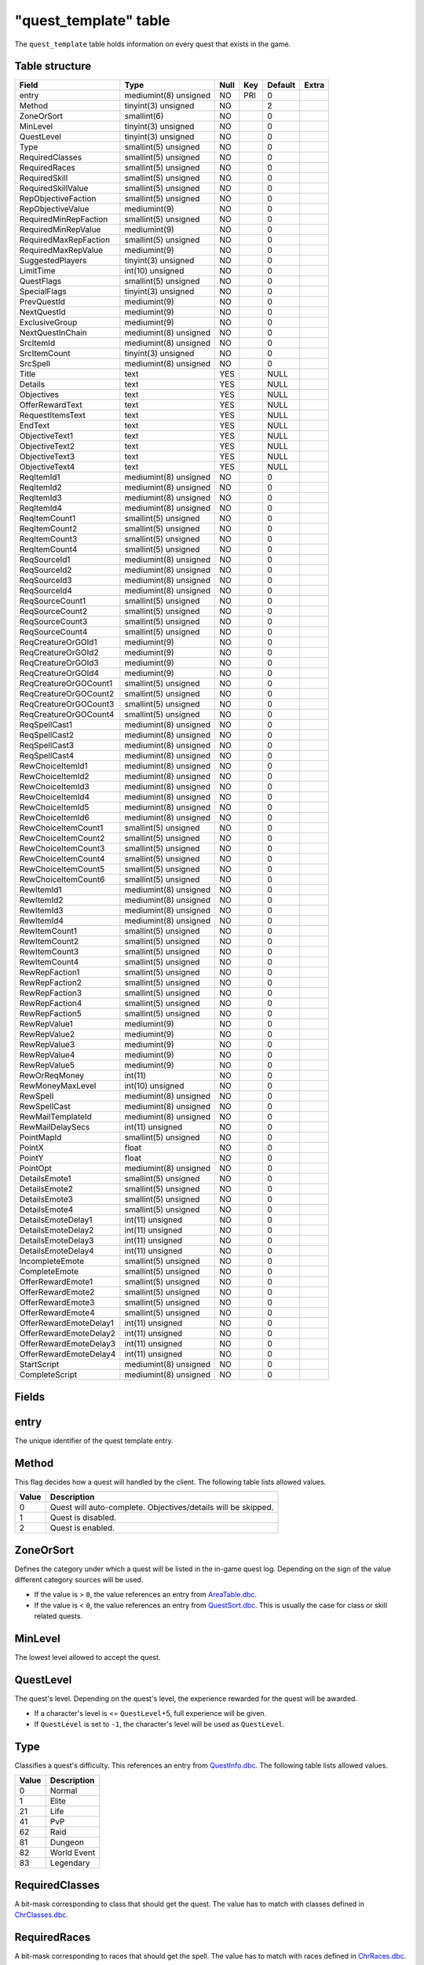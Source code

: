 .. _db-world-quest-template:

=======================
"quest\_template" table
=======================

The ``quest_template`` table holds information on every quest that
exists in the game.

Table structure
---------------

+--------------------------+-------------------------+--------+-------+-----------+---------+
| Field                    | Type                    | Null   | Key   | Default   | Extra   |
+==========================+=========================+========+=======+===========+=========+
| entry                    | mediumint(8) unsigned   | NO     | PRI   | 0         |         |
+--------------------------+-------------------------+--------+-------+-----------+---------+
| Method                   | tinyint(3) unsigned     | NO     |       | 2         |         |
+--------------------------+-------------------------+--------+-------+-----------+---------+
| ZoneOrSort               | smallint(6)             | NO     |       | 0         |         |
+--------------------------+-------------------------+--------+-------+-----------+---------+
| MinLevel                 | tinyint(3) unsigned     | NO     |       | 0         |         |
+--------------------------+-------------------------+--------+-------+-----------+---------+
| QuestLevel               | tinyint(3) unsigned     | NO     |       | 0         |         |
+--------------------------+-------------------------+--------+-------+-----------+---------+
| Type                     | smallint(5) unsigned    | NO     |       | 0         |         |
+--------------------------+-------------------------+--------+-------+-----------+---------+
| RequiredClasses          | smallint(5) unsigned    | NO     |       | 0         |         |
+--------------------------+-------------------------+--------+-------+-----------+---------+
| RequiredRaces            | smallint(5) unsigned    | NO     |       | 0         |         |
+--------------------------+-------------------------+--------+-------+-----------+---------+
| RequiredSkill            | smallint(5) unsigned    | NO     |       | 0         |         |
+--------------------------+-------------------------+--------+-------+-----------+---------+
| RequiredSkillValue       | smallint(5) unsigned    | NO     |       | 0         |         |
+--------------------------+-------------------------+--------+-------+-----------+---------+
| RepObjectiveFaction      | smallint(5) unsigned    | NO     |       | 0         |         |
+--------------------------+-------------------------+--------+-------+-----------+---------+
| RepObjectiveValue        | mediumint(9)            | NO     |       | 0         |         |
+--------------------------+-------------------------+--------+-------+-----------+---------+
| RequiredMinRepFaction    | smallint(5) unsigned    | NO     |       | 0         |         |
+--------------------------+-------------------------+--------+-------+-----------+---------+
| RequiredMinRepValue      | mediumint(9)            | NO     |       | 0         |         |
+--------------------------+-------------------------+--------+-------+-----------+---------+
| RequiredMaxRepFaction    | smallint(5) unsigned    | NO     |       | 0         |         |
+--------------------------+-------------------------+--------+-------+-----------+---------+
| RequiredMaxRepValue      | mediumint(9)            | NO     |       | 0         |         |
+--------------------------+-------------------------+--------+-------+-----------+---------+
| SuggestedPlayers         | tinyint(3) unsigned     | NO     |       | 0         |         |
+--------------------------+-------------------------+--------+-------+-----------+---------+
| LimitTime                | int(10) unsigned        | NO     |       | 0         |         |
+--------------------------+-------------------------+--------+-------+-----------+---------+
| QuestFlags               | smallint(5) unsigned    | NO     |       | 0         |         |
+--------------------------+-------------------------+--------+-------+-----------+---------+
| SpecialFlags             | tinyint(3) unsigned     | NO     |       | 0         |         |
+--------------------------+-------------------------+--------+-------+-----------+---------+
| PrevQuestId              | mediumint(9)            | NO     |       | 0         |         |
+--------------------------+-------------------------+--------+-------+-----------+---------+
| NextQuestId              | mediumint(9)            | NO     |       | 0         |         |
+--------------------------+-------------------------+--------+-------+-----------+---------+
| ExclusiveGroup           | mediumint(9)            | NO     |       | 0         |         |
+--------------------------+-------------------------+--------+-------+-----------+---------+
| NextQuestInChain         | mediumint(8) unsigned   | NO     |       | 0         |         |
+--------------------------+-------------------------+--------+-------+-----------+---------+
| SrcItemId                | mediumint(8) unsigned   | NO     |       | 0         |         |
+--------------------------+-------------------------+--------+-------+-----------+---------+
| SrcItemCount             | tinyint(3) unsigned     | NO     |       | 0         |         |
+--------------------------+-------------------------+--------+-------+-----------+---------+
| SrcSpell                 | mediumint(8) unsigned   | NO     |       | 0         |         |
+--------------------------+-------------------------+--------+-------+-----------+---------+
| Title                    | text                    | YES    |       | NULL      |         |
+--------------------------+-------------------------+--------+-------+-----------+---------+
| Details                  | text                    | YES    |       | NULL      |         |
+--------------------------+-------------------------+--------+-------+-----------+---------+
| Objectives               | text                    | YES    |       | NULL      |         |
+--------------------------+-------------------------+--------+-------+-----------+---------+
| OfferRewardText          | text                    | YES    |       | NULL      |         |
+--------------------------+-------------------------+--------+-------+-----------+---------+
| RequestItemsText         | text                    | YES    |       | NULL      |         |
+--------------------------+-------------------------+--------+-------+-----------+---------+
| EndText                  | text                    | YES    |       | NULL      |         |
+--------------------------+-------------------------+--------+-------+-----------+---------+
| ObjectiveText1           | text                    | YES    |       | NULL      |         |
+--------------------------+-------------------------+--------+-------+-----------+---------+
| ObjectiveText2           | text                    | YES    |       | NULL      |         |
+--------------------------+-------------------------+--------+-------+-----------+---------+
| ObjectiveText3           | text                    | YES    |       | NULL      |         |
+--------------------------+-------------------------+--------+-------+-----------+---------+
| ObjectiveText4           | text                    | YES    |       | NULL      |         |
+--------------------------+-------------------------+--------+-------+-----------+---------+
| ReqItemId1               | mediumint(8) unsigned   | NO     |       | 0         |         |
+--------------------------+-------------------------+--------+-------+-----------+---------+
| ReqItemId2               | mediumint(8) unsigned   | NO     |       | 0         |         |
+--------------------------+-------------------------+--------+-------+-----------+---------+
| ReqItemId3               | mediumint(8) unsigned   | NO     |       | 0         |         |
+--------------------------+-------------------------+--------+-------+-----------+---------+
| ReqItemId4               | mediumint(8) unsigned   | NO     |       | 0         |         |
+--------------------------+-------------------------+--------+-------+-----------+---------+
| ReqItemCount1            | smallint(5) unsigned    | NO     |       | 0         |         |
+--------------------------+-------------------------+--------+-------+-----------+---------+
| ReqItemCount2            | smallint(5) unsigned    | NO     |       | 0         |         |
+--------------------------+-------------------------+--------+-------+-----------+---------+
| ReqItemCount3            | smallint(5) unsigned    | NO     |       | 0         |         |
+--------------------------+-------------------------+--------+-------+-----------+---------+
| ReqItemCount4            | smallint(5) unsigned    | NO     |       | 0         |         |
+--------------------------+-------------------------+--------+-------+-----------+---------+
| ReqSourceId1             | mediumint(8) unsigned   | NO     |       | 0         |         |
+--------------------------+-------------------------+--------+-------+-----------+---------+
| ReqSourceId2             | mediumint(8) unsigned   | NO     |       | 0         |         |
+--------------------------+-------------------------+--------+-------+-----------+---------+
| ReqSourceId3             | mediumint(8) unsigned   | NO     |       | 0         |         |
+--------------------------+-------------------------+--------+-------+-----------+---------+
| ReqSourceId4             | mediumint(8) unsigned   | NO     |       | 0         |         |
+--------------------------+-------------------------+--------+-------+-----------+---------+
| ReqSourceCount1          | smallint(5) unsigned    | NO     |       | 0         |         |
+--------------------------+-------------------------+--------+-------+-----------+---------+
| ReqSourceCount2          | smallint(5) unsigned    | NO     |       | 0         |         |
+--------------------------+-------------------------+--------+-------+-----------+---------+
| ReqSourceCount3          | smallint(5) unsigned    | NO     |       | 0         |         |
+--------------------------+-------------------------+--------+-------+-----------+---------+
| ReqSourceCount4          | smallint(5) unsigned    | NO     |       | 0         |         |
+--------------------------+-------------------------+--------+-------+-----------+---------+
| ReqCreatureOrGOId1       | mediumint(9)            | NO     |       | 0         |         |
+--------------------------+-------------------------+--------+-------+-----------+---------+
| ReqCreatureOrGOId2       | mediumint(9)            | NO     |       | 0         |         |
+--------------------------+-------------------------+--------+-------+-----------+---------+
| ReqCreatureOrGOId3       | mediumint(9)            | NO     |       | 0         |         |
+--------------------------+-------------------------+--------+-------+-----------+---------+
| ReqCreatureOrGOId4       | mediumint(9)            | NO     |       | 0         |         |
+--------------------------+-------------------------+--------+-------+-----------+---------+
| ReqCreatureOrGOCount1    | smallint(5) unsigned    | NO     |       | 0         |         |
+--------------------------+-------------------------+--------+-------+-----------+---------+
| ReqCreatureOrGOCount2    | smallint(5) unsigned    | NO     |       | 0         |         |
+--------------------------+-------------------------+--------+-------+-----------+---------+
| ReqCreatureOrGOCount3    | smallint(5) unsigned    | NO     |       | 0         |         |
+--------------------------+-------------------------+--------+-------+-----------+---------+
| ReqCreatureOrGOCount4    | smallint(5) unsigned    | NO     |       | 0         |         |
+--------------------------+-------------------------+--------+-------+-----------+---------+
| ReqSpellCast1            | mediumint(8) unsigned   | NO     |       | 0         |         |
+--------------------------+-------------------------+--------+-------+-----------+---------+
| ReqSpellCast2            | mediumint(8) unsigned   | NO     |       | 0         |         |
+--------------------------+-------------------------+--------+-------+-----------+---------+
| ReqSpellCast3            | mediumint(8) unsigned   | NO     |       | 0         |         |
+--------------------------+-------------------------+--------+-------+-----------+---------+
| ReqSpellCast4            | mediumint(8) unsigned   | NO     |       | 0         |         |
+--------------------------+-------------------------+--------+-------+-----------+---------+
| RewChoiceItemId1         | mediumint(8) unsigned   | NO     |       | 0         |         |
+--------------------------+-------------------------+--------+-------+-----------+---------+
| RewChoiceItemId2         | mediumint(8) unsigned   | NO     |       | 0         |         |
+--------------------------+-------------------------+--------+-------+-----------+---------+
| RewChoiceItemId3         | mediumint(8) unsigned   | NO     |       | 0         |         |
+--------------------------+-------------------------+--------+-------+-----------+---------+
| RewChoiceItemId4         | mediumint(8) unsigned   | NO     |       | 0         |         |
+--------------------------+-------------------------+--------+-------+-----------+---------+
| RewChoiceItemId5         | mediumint(8) unsigned   | NO     |       | 0         |         |
+--------------------------+-------------------------+--------+-------+-----------+---------+
| RewChoiceItemId6         | mediumint(8) unsigned   | NO     |       | 0         |         |
+--------------------------+-------------------------+--------+-------+-----------+---------+
| RewChoiceItemCount1      | smallint(5) unsigned    | NO     |       | 0         |         |
+--------------------------+-------------------------+--------+-------+-----------+---------+
| RewChoiceItemCount2      | smallint(5) unsigned    | NO     |       | 0         |         |
+--------------------------+-------------------------+--------+-------+-----------+---------+
| RewChoiceItemCount3      | smallint(5) unsigned    | NO     |       | 0         |         |
+--------------------------+-------------------------+--------+-------+-----------+---------+
| RewChoiceItemCount4      | smallint(5) unsigned    | NO     |       | 0         |         |
+--------------------------+-------------------------+--------+-------+-----------+---------+
| RewChoiceItemCount5      | smallint(5) unsigned    | NO     |       | 0         |         |
+--------------------------+-------------------------+--------+-------+-----------+---------+
| RewChoiceItemCount6      | smallint(5) unsigned    | NO     |       | 0         |         |
+--------------------------+-------------------------+--------+-------+-----------+---------+
| RewItemId1               | mediumint(8) unsigned   | NO     |       | 0         |         |
+--------------------------+-------------------------+--------+-------+-----------+---------+
| RewItemId2               | mediumint(8) unsigned   | NO     |       | 0         |         |
+--------------------------+-------------------------+--------+-------+-----------+---------+
| RewItemId3               | mediumint(8) unsigned   | NO     |       | 0         |         |
+--------------------------+-------------------------+--------+-------+-----------+---------+
| RewItemId4               | mediumint(8) unsigned   | NO     |       | 0         |         |
+--------------------------+-------------------------+--------+-------+-----------+---------+
| RewItemCount1            | smallint(5) unsigned    | NO     |       | 0         |         |
+--------------------------+-------------------------+--------+-------+-----------+---------+
| RewItemCount2            | smallint(5) unsigned    | NO     |       | 0         |         |
+--------------------------+-------------------------+--------+-------+-----------+---------+
| RewItemCount3            | smallint(5) unsigned    | NO     |       | 0         |         |
+--------------------------+-------------------------+--------+-------+-----------+---------+
| RewItemCount4            | smallint(5) unsigned    | NO     |       | 0         |         |
+--------------------------+-------------------------+--------+-------+-----------+---------+
| RewRepFaction1           | smallint(5) unsigned    | NO     |       | 0         |         |
+--------------------------+-------------------------+--------+-------+-----------+---------+
| RewRepFaction2           | smallint(5) unsigned    | NO     |       | 0         |         |
+--------------------------+-------------------------+--------+-------+-----------+---------+
| RewRepFaction3           | smallint(5) unsigned    | NO     |       | 0         |         |
+--------------------------+-------------------------+--------+-------+-----------+---------+
| RewRepFaction4           | smallint(5) unsigned    | NO     |       | 0         |         |
+--------------------------+-------------------------+--------+-------+-----------+---------+
| RewRepFaction5           | smallint(5) unsigned    | NO     |       | 0         |         |
+--------------------------+-------------------------+--------+-------+-----------+---------+
| RewRepValue1             | mediumint(9)            | NO     |       | 0         |         |
+--------------------------+-------------------------+--------+-------+-----------+---------+
| RewRepValue2             | mediumint(9)            | NO     |       | 0         |         |
+--------------------------+-------------------------+--------+-------+-----------+---------+
| RewRepValue3             | mediumint(9)            | NO     |       | 0         |         |
+--------------------------+-------------------------+--------+-------+-----------+---------+
| RewRepValue4             | mediumint(9)            | NO     |       | 0         |         |
+--------------------------+-------------------------+--------+-------+-----------+---------+
| RewRepValue5             | mediumint(9)            | NO     |       | 0         |         |
+--------------------------+-------------------------+--------+-------+-----------+---------+
| RewOrReqMoney            | int(11)                 | NO     |       | 0         |         |
+--------------------------+-------------------------+--------+-------+-----------+---------+
| RewMoneyMaxLevel         | int(10) unsigned        | NO     |       | 0         |         |
+--------------------------+-------------------------+--------+-------+-----------+---------+
| RewSpell                 | mediumint(8) unsigned   | NO     |       | 0         |         |
+--------------------------+-------------------------+--------+-------+-----------+---------+
| RewSpellCast             | mediumint(8) unsigned   | NO     |       | 0         |         |
+--------------------------+-------------------------+--------+-------+-----------+---------+
| RewMailTemplateId        | mediumint(8) unsigned   | NO     |       | 0         |         |
+--------------------------+-------------------------+--------+-------+-----------+---------+
| RewMailDelaySecs         | int(11) unsigned        | NO     |       | 0         |         |
+--------------------------+-------------------------+--------+-------+-----------+---------+
| PointMapId               | smallint(5) unsigned    | NO     |       | 0         |         |
+--------------------------+-------------------------+--------+-------+-----------+---------+
| PointX                   | float                   | NO     |       | 0         |         |
+--------------------------+-------------------------+--------+-------+-----------+---------+
| PointY                   | float                   | NO     |       | 0         |         |
+--------------------------+-------------------------+--------+-------+-----------+---------+
| PointOpt                 | mediumint(8) unsigned   | NO     |       | 0         |         |
+--------------------------+-------------------------+--------+-------+-----------+---------+
| DetailsEmote1            | smallint(5) unsigned    | NO     |       | 0         |         |
+--------------------------+-------------------------+--------+-------+-----------+---------+
| DetailsEmote2            | smallint(5) unsigned    | NO     |       | 0         |         |
+--------------------------+-------------------------+--------+-------+-----------+---------+
| DetailsEmote3            | smallint(5) unsigned    | NO     |       | 0         |         |
+--------------------------+-------------------------+--------+-------+-----------+---------+
| DetailsEmote4            | smallint(5) unsigned    | NO     |       | 0         |         |
+--------------------------+-------------------------+--------+-------+-----------+---------+
| DetailsEmoteDelay1       | int(11) unsigned        | NO     |       | 0         |         |
+--------------------------+-------------------------+--------+-------+-----------+---------+
| DetailsEmoteDelay2       | int(11) unsigned        | NO     |       | 0         |         |
+--------------------------+-------------------------+--------+-------+-----------+---------+
| DetailsEmoteDelay3       | int(11) unsigned        | NO     |       | 0         |         |
+--------------------------+-------------------------+--------+-------+-----------+---------+
| DetailsEmoteDelay4       | int(11) unsigned        | NO     |       | 0         |         |
+--------------------------+-------------------------+--------+-------+-----------+---------+
| IncompleteEmote          | smallint(5) unsigned    | NO     |       | 0         |         |
+--------------------------+-------------------------+--------+-------+-----------+---------+
| CompleteEmote            | smallint(5) unsigned    | NO     |       | 0         |         |
+--------------------------+-------------------------+--------+-------+-----------+---------+
| OfferRewardEmote1        | smallint(5) unsigned    | NO     |       | 0         |         |
+--------------------------+-------------------------+--------+-------+-----------+---------+
| OfferRewardEmote2        | smallint(5) unsigned    | NO     |       | 0         |         |
+--------------------------+-------------------------+--------+-------+-----------+---------+
| OfferRewardEmote3        | smallint(5) unsigned    | NO     |       | 0         |         |
+--------------------------+-------------------------+--------+-------+-----------+---------+
| OfferRewardEmote4        | smallint(5) unsigned    | NO     |       | 0         |         |
+--------------------------+-------------------------+--------+-------+-----------+---------+
| OfferRewardEmoteDelay1   | int(11) unsigned        | NO     |       | 0         |         |
+--------------------------+-------------------------+--------+-------+-----------+---------+
| OfferRewardEmoteDelay2   | int(11) unsigned        | NO     |       | 0         |         |
+--------------------------+-------------------------+--------+-------+-----------+---------+
| OfferRewardEmoteDelay3   | int(11) unsigned        | NO     |       | 0         |         |
+--------------------------+-------------------------+--------+-------+-----------+---------+
| OfferRewardEmoteDelay4   | int(11) unsigned        | NO     |       | 0         |         |
+--------------------------+-------------------------+--------+-------+-----------+---------+
| StartScript              | mediumint(8) unsigned   | NO     |       | 0         |         |
+--------------------------+-------------------------+--------+-------+-----------+---------+
| CompleteScript           | mediumint(8) unsigned   | NO     |       | 0         |         |
+--------------------------+-------------------------+--------+-------+-----------+---------+

Fields
------

entry
-----

The unique identifier of the quest template entry.

Method
------

This flag decides how a quest will handled by the client. The following
table lists allowed values.

+---------+-----------------------------------------------------------------+
| Value   | Description                                                     |
+=========+=================================================================+
| 0       | Quest will auto-complete. Objectives/details will be skipped.   |
+---------+-----------------------------------------------------------------+
| 1       | Quest is disabled.                                              |
+---------+-----------------------------------------------------------------+
| 2       | Quest is enabled.                                               |
+---------+-----------------------------------------------------------------+

ZoneOrSort
----------

Defines the category under which a quest will be listed in the in-game
quest log. Depending on the sign of the value different category sources
will be used.

-  If the value is > ``0``, the value references an entry from
   `AreaTable.dbc <../dbc/AreaTable.dbc>`__.
-  If the value is < ``0``, the value references an entry from
   `QuestSort.dbc <../dbc/QuestSort.dbc>`__. This is usually the case
   for class or skill related quests.

MinLevel
--------

The lowest level allowed to accept the quest.

QuestLevel
----------

The quest's level. Depending on the quest's level, the experience
rewarded for the quest will be awarded.

-  If a character's level is <= ``QuestLevel``\ +5, full experience will
   be given.
-  If ``QuestLevel`` is set to ``-1``, the character's level will be
   used as ``QuestLevel``.

Type
----

Classifies a quest's difficulty. This references an entry from
`QuestInfo.dbc <../dbc/QuestInfo.dbc>`__. The following table lists
allowed values.

+---------+---------------+
| Value   | Description   |
+=========+===============+
| 0       | Normal        |
+---------+---------------+
| 1       | Elite         |
+---------+---------------+
| 21      | Life          |
+---------+---------------+
| 41      | PvP           |
+---------+---------------+
| 62      | Raid          |
+---------+---------------+
| 81      | Dungeon       |
+---------+---------------+
| 82      | World Event   |
+---------+---------------+
| 83      | Legendary     |
+---------+---------------+

RequiredClasses
---------------

A bit-mask corresponding to class that should get the quest. The value
has to match with classes defined in
`ChrClasses.dbc <../dbc/ChrClasses.dbc>`__.

RequiredRaces
-------------

A bit-mask corresponding to races that should get the spell. The value
has to match with races defined in
`ChrRaces.dbc <../dbc/ChrRaces.dbc>`__.

RequiredSkill
-------------

If the quest requires a skill, set this to a valid identifier
referencing an entry from `SkillLine.dbc <../dbc/SkillLine.dbc>`__.

RequiredSkillValue
------------------

If a ``RequiredSkill`` is set, set this to the skill points required to
aquire the quest.

RepObjectiveFaction
-------------------

If an objective of the quest is to reach a specific reputation with a
faction, this value is set to a faction identifier, referencing an entry
from the `Faction.dbc <../dbc/Faction.dbc>`__ table.

RepObjectiveValue
-----------------

If ``RepObjectiveFaction`` is defined, this value specifies the
reputation value required to achieve.

RequiredMinRepFaction
---------------------

If a quest is obtainable if the character has a specific *minimum*
reputation with a faction, this value is set to a faction identifier,
referencing an entry from the `Faction.dbc <../dbc/Faction.dbc>`__
table.

RequiredMinRepValue
-------------------

If ``RequiredMinRepFaction`` is defined, this value specifies the
reputation value required to obtain the quest.

RequiredMaxRepFaction
---------------------

If a quest is obtainable if the character has a specific *maximum*
reputation with a faction, this value is set to a faction identifier,
referencing an entry from the `Faction.dbc <../dbc/Faction.dbc>`__
table.

RequiredMaxRepValue
-------------------

If ``RequiredManRepFaction`` is defined, this value specifies the
highest reputation value allowed for obtaining the quest.

SuggestedPlayers
----------------

If a quest would require more characters to cooperate for completing the
quest - when the characters are in a valid level range - this value may
be set to the amount of characters recommended to group up for
completing the quest.

LimitTime
---------

Setting this to a value in seconds will put a time limit on a quest,
ticking from the moment a quest was accepted.

QuestFlags
----------

The quest flags give additional details on the quest type. Flags set
here will determine mostly grouping behaviour. Multiple flags may be
combined.

The following table list known flags.

+---------+---------------------------------+------------------------------------------------------------------------------------------------------------------------------------------------------------------------+
| Value   | Name                            | Description                                                                                                                                                            |
+=========+=================================+========================================================================================================================================================================+
| 0       | QUEST\_FLAGS\_NONE              | Nothing special going on.                                                                                                                                              |
+---------+---------------------------------+------------------------------------------------------------------------------------------------------------------------------------------------------------------------+
| 1       | QUEST\_FLAGS\_STAY\_ALIVE       | If the character dies, the quest will fail                                                                                                                             |
+---------+---------------------------------+------------------------------------------------------------------------------------------------------------------------------------------------------------------------+
| 2       | QUEST\_FLAGS\_PARTY\_ACCEPT     | If the character is grouped, all players that can accept this quest will receive confirmation box to accept quest                                                      |
+---------+---------------------------------+------------------------------------------------------------------------------------------------------------------------------------------------------------------------+
| 4       | QUEST\_FLAGS\_EXPLORATION       | Quest requires the character to explore a zone                                                                                                                         |
+---------+---------------------------------+------------------------------------------------------------------------------------------------------------------------------------------------------------------------+
| 8       | QUEST\_FLAGS\_SHARABLE          | Quest may be shared with other characters                                                                                                                              |
+---------+---------------------------------+------------------------------------------------------------------------------------------------------------------------------------------------------------------------+
| 16      | QUEST\_FLAGS\_UNUSED1           | Not used by any quest.                                                                                                                                                 |
+---------+---------------------------------+------------------------------------------------------------------------------------------------------------------------------------------------------------------------+
| 32      | QUEST\_FLAGS\_EPIC              | Epic class quests?                                                                                                                                                     |
+---------+---------------------------------+------------------------------------------------------------------------------------------------------------------------------------------------------------------------+
| 64      | QUEST\_FLAGS\_RAID              | Raid quests.                                                                                                                                                           |
+---------+---------------------------------+------------------------------------------------------------------------------------------------------------------------------------------------------------------------+
| 128     | QUEST\_FLAGS\_UNUSED2           | Not used by any quest.                                                                                                                                                 |
+---------+---------------------------------+------------------------------------------------------------------------------------------------------------------------------------------------------------------------+
| 256     | QUEST\_FLAGS\_UNK2              | Not used currently: *DELIVER*\ MORE Quest needs more than normal *q-item* drops from mobs                                                                              |
+---------+---------------------------------+------------------------------------------------------------------------------------------------------------------------------------------------------------------------+
| 512     | QUEST\_FLAGS\_HIDDEN\_REWARDS   | Items and money rewarded only sent in SMSG\_QUESTGIVER\_OFFER\_REWARD (not in SMSG\_QUESTGIVER\_QUEST\_DETAILS or in client quest log(SMSG\_QUEST\_QUERY\_RESPONSE))   |
+---------+---------------------------------+------------------------------------------------------------------------------------------------------------------------------------------------------------------------+
| 1024    | QUEST\_FLAGS\_AUTO\_REWARDED    | These quests are automatically rewarded on quest complete and they will never appear in quest log client side.                                                         |
+---------+---------------------------------+------------------------------------------------------------------------------------------------------------------------------------------------------------------------+

*Notice*: not all quest flags are currently supported by the core.

SpecialFlags
------------

If quests need any special behaviour, these flags can be used to allow
for it. Multiple special flags may be combined.

Currently the following special cases are available.

+---------+--------------------------------------------------------------------------+
| Value   | Description                                                              |
+=========+==========================================================================+
| 0       | Nothing special going on.                                                |
+---------+--------------------------------------------------------------------------+
| 1       | The quest is repeatable.                                                 |
+---------+--------------------------------------------------------------------------+
| 2       | Quest requires exploration or an event, handled by the script library.   |
+---------+--------------------------------------------------------------------------+

PrevQuestId
-----------

This points to a `quest\_template <quest_template>`__ being a previous
requirement. Depending on the signedness of the value, different
requirements are set.

-  If the value is > ``0``, the given quest needs to be *completed*
   prior to getting this quest.
-  If the value is < ``0``, the given quest has to be active in the
   quest log to get this quest.

NextQuestId
-----------

This points to a `quest\_template <quest_template>`__ being a follow-up.
Depending on the signedness of the value, different requirements are
set.

-  If the value is > ``0``, this contains the quest identifier of the
   next quest, if setting the previous quest identifier on it is not
   sufficient.
-  If the value is < ``0``, this contains a quest identifier for quests
   where multiple follow-ups are possible. Previous quest identifier can
   be set to this quest identifier, too.

ExclusiveGroup
--------------

Allows to group multiple quests into a group, where only one quest can
be completed from, or all quests need to be completed.

-  If the value is > ``0``, all quests having this value set, will be
   put into a group of which only one quest may be completed to get this
   quest.
-  If the value is < ``0``, all quests having this value set, will be
   put into a group of which all quests have to be completed to get this
   quest.

NextQuestInChain
----------------

If ending a quest should immediately start a new quest set this to a
quest identifier referencing the `quest\_template <quest_template>`__
table.

SrcItemId
---------

If starting a quest should give items to the character, set this field
to an item identifier referencing the `item\_template <item_template>`__
table.

SrcItemCount
------------

If ``SrcItemId`` is set, this can be set to the amount of item copies to
give to the character.

SrcSpell
--------

If a spell should be casted on a character upon starting the quest, set
this to a spell identifier referencing the
`Spell.dbc <../dbc/Spell.dbc>`__ table.

Title
-----

The title of the quest.

Details
-------

The quest text, supporting a few variables to insert character related
data into the quest's text.

+---------+-------------------------------------------------------------------------------------------------------------------------------+
| Value   | Description                                                                                                                   |
+=========+===============================================================================================================================+
| $B      | Line break                                                                                                                    |
+---------+-------------------------------------------------------------------------------------------------------------------------------+
| $N      | Character name                                                                                                                |
+---------+-------------------------------------------------------------------------------------------------------------------------------+
| $R      | Character race                                                                                                                |
+---------+-------------------------------------------------------------------------------------------------------------------------------+
| $C      | Character class                                                                                                               |
+---------+-------------------------------------------------------------------------------------------------------------------------------+
| $G m:f  | Inserts string based on character gender. Example: ``Such a generous $G man:woman.`` The order male:female needs to be kept.  |
+---------+-------------------------------------------------------------------------------------------------------------------------------+

Objectives
----------

The quest's objective in text form. If the quest should auto-complete,
leave this empty.

OfferRewardText
---------------

The text sent to a character when talking to the quest giver, and having
completed the quest. Variables are supported.

+---------+-------------------------------------------------------------------------------------------------------------------------------+
| Value   | Description                                                                                                                   |
+=========+===============================================================================================================================+
| $B      | Line break                                                                                                                    |
+---------+-------------------------------------------------------------------------------------------------------------------------------+
| $N      | Character name                                                                                                                |
+---------+-------------------------------------------------------------------------------------------------------------------------------+
| $R      | Character race                                                                                                                |
+---------+-------------------------------------------------------------------------------------------------------------------------------+
| $C      | Character class                                                                                                               |
+---------+-------------------------------------------------------------------------------------------------------------------------------+
| $G m:f  | Inserts string based on character gender. Example: ``Such a generous $G man:woman.`` The order male:female needs to be kept.  |
+---------+-------------------------------------------------------------------------------------------------------------------------------+

RequestItemsText
----------------

The text sent to a character when talking to a quest giver, and not
missing to fulfill the quest's requirements. Variables are supported.

+---------+-------------------------------------------------------------------------------------------------------------------------------+
| Value   | Description                                                                                                                   |
+=========+===============================================================================================================================+
| $B      | Line break                                                                                                                    |
+---------+-------------------------------------------------------------------------------------------------------------------------------+
| $N      | Character name                                                                                                                |
+---------+-------------------------------------------------------------------------------------------------------------------------------+
| $R      | Character race                                                                                                                |
+---------+-------------------------------------------------------------------------------------------------------------------------------+
| $C      | Character class                                                                                                               |
+---------+-------------------------------------------------------------------------------------------------------------------------------+
| $G m:f  | Inserts string based on character gender. Example: ``Such a generous $G man:woman.`` The order male:female needs to be kept.  |
+---------+-------------------------------------------------------------------------------------------------------------------------------+

EndText
-------

If the quest's ``SpecialFlag`` requires and action validated by the
script library this text will be sent to the character.

ObjectiveText1
--------------

Set to a text string, to show up as requirement in the quest log entry.

ObjectiveText2
--------------

Set to a text string, to show up as requirement in the quest log entry.

ObjectiveText3
--------------

Set to a text string, to show up as requirement in the quest log entry.

ObjectiveText4
--------------

Set to a text string, to show up as requirement in the quest log entry.

ReqItemId1
----------

If set to an item identifier, this references an entry in the
`item\_template <item_template>`__ table which is required to complete
the quest.

ReqItemId2
----------

If set to an item identifier, this references an entry in the
`item\_template <item_template>`__ table which is required to complete
the quest.

ReqItemId3
----------

If set to an item identifier, this references an entry in the
`item\_template <item_template>`__ table which is required to complete
the quest.

ReqItemId4
----------

If set to an item identifier, this references an entry in the
`item\_template <item_template>`__ table which is required to complete
the quest.

ReqItemCount1
-------------

If ``ReqItemId1`` is set, this defines the amount of items needed to
complete the quest.

ReqItemCount2
-------------

If ``ReqItemId2`` is set, this defines the amount of items needed to
complete the quest.

ReqItemCount3
-------------

If ``ReqItemId3`` is set, this defines the amount of items needed to
complete the quest.

ReqItemCount4
-------------

If ``ReqItemId4`` is set, this defines the amount of items needed to
complete the quest.

ReqSourceId1
------------

If the quest requires items created by using another item, set this to
an item identifier, referencing the creating items entry in the
`item\_template <item_template>`__ table.

*Notice*: this is required to decide if these items should be included
in loot or not.

ReqSourceId2
------------

If the quest requires items created by using another item, set this to
an item identifier, referencing the creating items entry in the
`item\_template <item_template>`__ table.

*Notice*: this is required to decide if these items should be included
in loot or not.

ReqSourceId3
------------

If the quest requires items created by using another item, set this to
an item identifier, referencing the creating items entry in the
`item\_template <item_template>`__ table.

*Notice*: this is required to decide if these items should be included
in loot or not.

ReqSourceId4
------------

If the quest requires items created by using another item, set this to
an item identifier, referencing the creating items entry in the
`item\_template <item_template>`__ table.

*Notice*: this is required to decide if these items should be included
in loot or not.

ReqSourceCount1
---------------

If ``ReqSourceId1`` is set, set this to the amount of required items.

ReqSourceCount2
---------------

If ``ReqSourceId2`` is set, set this to the amount of required items.

ReqSourceCount3
---------------

If ``ReqSourceId3`` is set, set this to the amount of required items.

ReqSourceCount4
---------------

If ``ReqSourceId4`` is set, set this to the amount of required items.

ReqCreatureOrGOId1
------------------

If the quest targets creatures or game objects, this references their
unique identifier.

-  If the value is > ``0``, this references an entry in the
   `creature\_template <creature_template>`__ table.
-  If the value is < ``0``, this references an entry in the
   `gameobject\_template <gameobject_template>`__ table.

ReqCreatureOrGOId2
------------------

If the quest targets creatures or game objects, this references their
unique identifier.

-  If the value is > ``0``, this references an entry in the
   `creature\_template <creature_template>`__ table.
-  If the value is < ``0``, this references an entry in the
   `gameobject\_template <gameobject_template>`__ table.

ReqCreatureOrGOId3
------------------

If the quest targets creatures or game objects, this references their
unique identifier.

-  If the value is > ``0``, this references an entry in the
   `creature\_template <creature_template>`__ table.
-  If the value is < ``0``, this references an entry in the
   `gameobject\_template <gameobject_template>`__ table.

ReqCreatureOrGOId4
------------------

If the quest targets creatures or game objects, this references their
unique identifier.

-  If the value is > ``0``, this references an entry in the
   `creature\_template <creature_template>`__ table.
-  If the value is < ``0``, this references an entry in the
   `gameobject\_template <gameobject_template>`__ table.

ReqCreatureOrGOCount1
---------------------

The amount of creatures or game objects required for the quest.

ReqCreatureOrGOCount2
---------------------

The amount of creatures or game objects required for the quest.

ReqCreatureOrGOCount3
---------------------

The amount of creatures or game objects required for the quest.

ReqCreatureOrGOCount4
---------------------

The amount of creatures or game objects required for the quest.

ReqSpellCast1
-------------

Set to an entry referencing an entry from
`Spell.dbc <../dbc/Spell.dbc>`__ table to require a spell to be cast.
Spells usually need a target identifier set in the
``ReqCreatureOrGOId1``.

If a spell has an effect to send and event or signal quest completion,
targets do not have to be set.

ReqSpellCast2
-------------

Set to an entry referencing an entry from
`Spell.dbc <../dbc/Spell.dbc>`__ table to require a spell to be cast.
Spells usually need a target identifier set in the
``ReqCreatureOrGOId2``.

If a spell has an effect to send and event or signal quest completion,
targets do not have to be set.

ReqSpellCast3
-------------

Set to an entry referencing an entry from
`Spell.dbc <../dbc/Spell.dbc>`__ table to require a spell to be cast.
Spells usually need a target identifier set in the
``ReqCreatureOrGOId3``.

If a spell has an effect to send and event or signal quest completion,
targets do not have to be set.

ReqSpellCast4
-------------

Set to an entry referencing an entry from
`Spell.dbc <../dbc/Spell.dbc>`__ table to require a spell to be cast.
Spells usually need a target identifier set in the
``ReqCreatureOrGOId4``.

If a spell has an effect to send and event or signal quest completion,
targets do not have to be set.

RewChoiceItemId1
----------------

If the quest allow to chose between multiple items as reward, this
contains an item identifier, referencing the creating items entry in the
`item\_template <item_template>`__ table.

RewChoiceItemId2
----------------

If the quest allow to chose between multiple items as reward, this
contains an item identifier, referencing the creating items entry in the
`item\_template <item_template>`__ table.

RewChoiceItemId3
----------------

If the quest allow to chose between multiple items as reward, this
contains an item identifier, referencing the creating items entry in the
`item\_template <item_template>`__ table.

RewChoiceItemId4
----------------

If the quest allow to chose between multiple items as reward, this
contains an item identifier, referencing the creating items entry in the
`item\_template <item_template>`__ table.

RewChoiceItemId5
----------------

If the quest allow to chose between multiple items as reward, this
contains an item identifier, referencing the creating items entry in the
`item\_template <item_template>`__ table.

RewChoiceItemId6
----------------

If the quest allow to chose between multiple items as reward, this
contains an item identifier, referencing the creating items entry in the
`item\_template <item_template>`__ table.

RewChoiceItemCount1
-------------------

If ``RewChoiceItemId1`` contains an item identifier, this defines the
number of charges available for the rewarded item.

RewChoiceItemCount2
-------------------

If ``RewChoiceItemId2`` contains an item identifier, this defines the
number of charges available for the rewarded item.

RewChoiceItemCount3
-------------------

If ``RewChoiceItemId3`` contains an item identifier, this defines the
number of charges available for the rewarded item.

RewChoiceItemCount4
-------------------

If ``RewChoiceItemId4`` contains an item identifier, this defines the
number of charges available for the rewarded item.

RewChoiceItemCount5
-------------------

If ``RewChoiceItemId5`` contains an item identifier, this defines the
number of charges available for the rewarded item.

RewChoiceItemCount6
-------------------

If ``RewChoiceItemId6`` contains an item identifier, this defines the
number of charges available for the rewarded item.

RewItemId1
----------

If the quest rewards items without any choice, this contains an item
identifier, referencing the creating items entry in the
`item\_template <item_template>`__ table.

RewItemId2
----------

If the quest rewards items without any choice, this contains an item
identifier, referencing the creating items entry in the
`item\_template <item_template>`__ table.

RewItemId3
----------

If the quest rewards items without any choice, this contains an item
identifier, referencing the creating items entry in the
`item\_template <item_template>`__ table.

RewItemId4
----------

If the quest rewards items without any choice, this contains an item
identifier, referencing the creating items entry in the
`item\_template <item_template>`__ table.

RewItemCount1
-------------

If ``RewItemId1`` contains an item identifier, this defines the amount
if items to be rewarded.

RewItemCount2
-------------

If ``RewItemId2`` contains an item identifier, this defines the amount
if items to be rewarded.

RewItemCount3
-------------

If ``RewItemId3`` contains an item identifier, this defines the amount
if items to be rewarded.

RewItemCount4
-------------

If ``RewItemId4`` contains an item identifier, this defines the amount
if items to be rewarded.

RewRepFaction1
--------------

If the quest should reward reputation towards a faction, this references
a faction identifier from the `Faction.dbc <../dbc/Faction.dbc>`__
table.

*Notice*: this is intended to reward extra reputation. Normal reputation
is awarded automatically by the server.

RewRepFaction2
--------------

If the quest should reward reputation towards a faction, this references
a faction identifier from the `Faction.dbc <../dbc/Faction.dbc>`__
table.

*Notice*: this is intended to reward extra reputation. Normal reputation
is awarded automatically by the server.

RewRepFaction3
--------------

If the quest should reward reputation towards a faction, this references
a faction identifier from the `Faction.dbc <../dbc/Faction.dbc>`__
table.

*Notice*: this is intended to reward extra reputation. Normal reputation
is awarded automatically by the server.

RewRepFaction4
--------------

If the quest should reward reputation towards a faction, this references
a faction identifier from the `Faction.dbc <../dbc/Faction.dbc>`__
table.

*Notice*: this is intended to reward extra reputation. Normal reputation
is awarded automatically by the server.

RewRepFaction5
--------------

If the quest should reward reputation towards a faction, this references
a faction identifier from the `Faction.dbc <../dbc/Faction.dbc>`__
table.

*Notice*: this is intended to reward extra reputation. Normal reputation
is awarded automatically by the server.

RewRepValue1
------------

If ``RewRepFaction1`` references a faction, this defines the amount of
reputation gain or loss for the referenced faction.

RewRepValue2
------------

If ``RewRepFaction2`` references a faction, this defines the amount of
reputation gain or loss for the referenced faction.

RewRepValue3
------------

If ``RewRepFaction3`` references a faction, this defines the amount of
reputation gain or loss for the referenced faction.

RewRepValue4
------------

If ``RewRepFaction4`` references a faction, this defines the amount of
reputation gain or loss for the referenced faction.

RewRepValue5
------------

If ``RewRepFaction5`` references a faction, this defines the amount of
reputation gain or loss for the referenced faction.

RewOrReqMoney
-------------

This field can be used to either require money for starting the quest,
or award money for completing the quest.

-  If set to a value > ``0``, the quest will reward money upon
   completion
-  If set to a value < ``0``, the quest will require money to accept
   it.s

RewMoneyMaxLevel
----------------

The value of this field decides how much experience or money (at level
60) a quest will reward.

Experience is calculated as follows: ``RewMoneyMaxLevel`` / 0.6

RewSpell
--------

If a spell should be shown as being casted as quest reward, set this to
a spell identifier referencing the `Spell.dbc <../dbc/Spell.dbc>`__
table.

*Notice*: if ``RewSpellCast`` is set, this spell will only be shown, but
not casted.

RewSpellCast
------------

If a spell should be casted as quest reward different from the spell
shown as quest reward, set this to a spell identifier referencing the
`Spell.dbc <../dbc/Spell.dbc>`__ table.

RewMailTemplateId
-----------------

If upon completion a quest should send out mail, this can be set to
reference a mail template identifier in the
`MailTemplate.dbc <../dbc/MailTemplate.dbc>`__ table.

RewMailDelaySecs
----------------

The number of seconds to wait before sending the reward mail.

PointMapId
----------

References an entry in the `points\_of\_interest <points_of_interest>`__
table, if it should be shown while the quest is active.

PointX
------

If a point of interest should be shown while the quest is active, this
will contain the X coordinate.

PointY
------

If a point of interest should be shown while the quest is active, this
will contain the Y coordinate.

PointOpt
--------

**TODO**

DetailsEmote1
-------------

If an emote should be shown upon displaying quest details, this
references the emotes identifier in the
`Emotes.dbc <../dbc/Emotes.dbc>`__ table.

DetailsEmote2
-------------

If an emote should be shown upon displaying quest details, this
references the emotes identifier in the
`Emotes.dbc <../dbc/Emotes.dbc>`__ table.

DetailsEmote3
-------------

If an emote should be shown upon displaying quest details, this
references the emotes identifier in the
`Emotes.dbc <../dbc/Emotes.dbc>`__ table.

DetailsEmote4
-------------

If an emote should be shown upon displaying quest details, this
references the emotes identifier in the
`Emotes.dbc <../dbc/Emotes.dbc>`__ table.

DetailsEmoteDelay1
------------------

The number of seconds to delay the emote, if one is reference in the
``DetailsEmote1`` column.

DetailsEmoteDelay2
------------------

The number of seconds to delay the emote, if one is reference in the
``DetailsEmote2`` column.

DetailsEmoteDelay3
------------------

The number of seconds to delay the emote, if one is reference in the
``DetailsEmote3`` column.

DetailsEmoteDelay4
------------------

The number of seconds to delay the emote, if one is reference in the
``DetailsEmote4`` column.

IncompleteEmote
---------------

If an emote should be shown upon displaying the incomplete quest text,
this references the emotes identifier in the
`Emotes.dbc <../dbc/Emotes.dbc>`__ table.

CompleteEmote
-------------

If an emote should be shown upon displaying the quest completion text,
this references the emotes identifier in the
`Emotes.dbc <../dbc/Emotes.dbc>`__ table.

OfferRewardEmote1
-----------------

If an emote should be shown upon displaying rewarding the quest, this
references the emotes identifier in the
`Emotes.dbc <../dbc/Emotes.dbc>`__ table.

OfferRewardEmote2
-----------------

If an emote should be shown upon displaying rewarding the quest, this
references the emotes identifier in the
`Emotes.dbc <../dbc/Emotes.dbc>`__ table.

OfferRewardEmote3
-----------------

If an emote should be shown upon displaying rewarding the quest, this
references the emotes identifier in the
`Emotes.dbc <../dbc/Emotes.dbc>`__ table.

OfferRewardEmote4
-----------------

If an emote should be shown upon displaying rewarding the quest, this
references the emotes identifier in the
`Emotes.dbc <../dbc/Emotes.dbc>`__ table.

OfferRewardEmoteDelay1
----------------------

The number of seconds the delay the emote, if one is referenced in the
``OfferRewardEmote1`` column.

OfferRewardEmoteDelay2
----------------------

The number of seconds the delay the emote, if one is referenced in the
``OfferRewardEmote2`` column.

OfferRewardEmoteDelay3
----------------------

The number of seconds the delay the emote, if one is referenced in the
``OfferRewardEmote3`` column.

OfferRewardEmoteDelay4
----------------------

The number of seconds the delay the emote, if one is referenced in the
``OfferRewardEmote4`` column.

StartScript
-----------

If a script should be executed on quest start, this references an entry
in the `dbscripts\_on\_quest\_start <dbscripts_on_quest_start>`__ table.

CompleteScript
--------------

If a script should be executed on quest end, this references an entry in
the `dbscripts\_on\_quest\_end <dbscripts_on_quest_end>`__ table.
